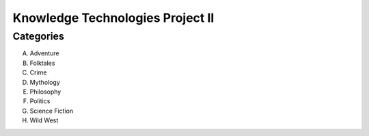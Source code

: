 Knowledge Technologies Project II
=================================

Categories
----------
A) Adventure
B) Folktales
C) Crime
D) Mythology
E) Philosophy
F) Politics
G) Science Fiction
H) Wild West
